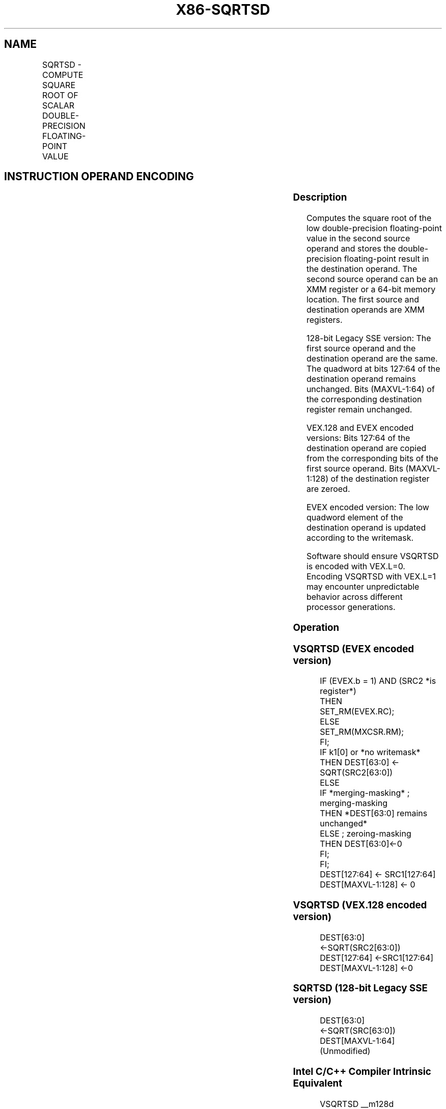 .nh
.TH "X86-SQRTSD" "7" "May 2019" "TTMO" "Intel x86-64 ISA Manual"
.SH NAME
SQRTSD - COMPUTE SQUARE ROOT OF SCALAR DOUBLE-PRECISION FLOATING-POINT VALUE
.TS
allbox;
l l l l l 
l l l l l .
\fB\fCOpcode/Instruction\fR	\fB\fCOp / En\fR	\fB\fC64/32 bit Mode Support\fR	\fB\fCCPUID Feature Flag\fR	\fB\fCDescription\fR
T{
F2 0F 51/r SQRTSD xmm1,xmm2/m64
T}
	A	V/V	SSE2	T{
Computes square root of the low double\-precision floating\-point value in xmm2/m64 and stores the results in xmm1.
T}
T{
VEX.LIG.F2.0F.WIG 51/r VSQRTSD xmm1,xmm2, xmm3/m64
T}
	B	V/V	AVX	T{
Computes square root of the low double\-precision floating\-point value in xmm3/m64 and stores the results in xmm1. Also, upper double\-precision floating\-point value (bits
T}
[
127:64
]
) from xmm2 is copied to xmm1
[
127:64
]
\&.
T{
EVEX.LIG.F2.0F.W1 51/r VSQRTSD xmm1 {k1}{z}, xmm2, xmm3/m64{er}
T}
	C	V/V	AVX512F	T{
Computes square root of the low double\-precision floating\-point value in xmm3/m64 and stores the results in xmm1 under writemask k1. Also, upper double\-precision floating\-point value (bits
T}
[
127:64
]
) from xmm2 is copied to xmm1
[
127:64
]
\&.
.TE

.SH INSTRUCTION OPERAND ENCODING
.TS
allbox;
l l l l l l 
l l l l l l .
Op/En	Tuple Type	Operand 1	Operand 2	Operand 3	Operand 4
A	NA	ModRM:reg (w)	ModRM:r/m (r)	NA	NA
B	NA	ModRM:reg (w)	VEX.vvvv (r)	ModRM:r/m (r)	NA
C	Tuple1 Scalar	ModRM:reg (w)	EVEX.vvvv (r)	ModRM:r/m (r)	NA
.TE

.SS Description
.PP
Computes the square root of the low double\-precision floating\-point
value in the second source operand and stores the double\-precision
floating\-point result in the destination operand. The second source
operand can be an XMM register or a 64\-bit memory location. The first
source and destination operands are XMM registers.

.PP
128\-bit Legacy SSE version: The first source operand and the destination
operand are the same. The quadword at bits 127:64 of the destination
operand remains unchanged. Bits (MAXVL\-1:64) of the corresponding
destination register remain unchanged.

.PP
VEX.128 and EVEX encoded versions: Bits 127:64 of the destination
operand are copied from the corresponding bits of the first source
operand. Bits (MAXVL\-1:128) of the destination register are zeroed.

.PP
EVEX encoded version: The low quadword element of the destination
operand is updated according to the writemask.

.PP
Software should ensure VSQRTSD is encoded with VEX.L=0. Encoding VSQRTSD
with VEX.L=1 may encounter unpredictable behavior across different
processor generations.

.SS Operation
.SS VSQRTSD (EVEX encoded version)
.PP
.RS

.nf
IF (EVEX.b = 1) AND (SRC2 *is register*)
    THEN
        SET\_RM(EVEX.RC);
    ELSE
        SET\_RM(MXCSR.RM);
FI;
IF k1[0] or *no writemask*
    THEN DEST[63:0] ← SQRT(SRC2[63:0])
    ELSE
        IF *merging\-masking* ; merging\-masking
            THEN *DEST[63:0] remains unchanged*
            ELSE ; zeroing\-masking
                THEN DEST[63:0]←0
        FI;
FI;
DEST[127:64] ← SRC1[127:64]
DEST[MAXVL\-1:128] ← 0

.fi
.RE

.SS VSQRTSD (VEX.128 encoded version)
.PP
.RS

.nf
DEST[63:0] ←SQRT(SRC2[63:0])
DEST[127:64] ←SRC1[127:64]
DEST[MAXVL\-1:128] ←0

.fi
.RE

.SS SQRTSD (128\-bit Legacy SSE version)
.PP
.RS

.nf
DEST[63:0] ←SQRT(SRC[63:0])
DEST[MAXVL\-1:64] (Unmodified)

.fi
.RE

.SS Intel C/C++ Compiler Intrinsic Equivalent
.PP
.RS

.nf
VSQRTSD \_\_m128d \_mm\_sqrt\_round\_sd(\_\_m128d a, \_\_m128d b, int r);

VSQRTSD \_\_m128d \_mm\_mask\_sqrt\_round\_sd(\_\_m128d s, \_\_mmask8 k, \_\_m128d a, \_\_m128d b, int r);

VSQRTSD \_\_m128d \_mm\_maskz\_sqrt\_round\_sd(\_\_mmask8 k, \_\_m128d a, \_\_m128d b, int r);

SQRTSD \_\_m128d \_mm\_sqrt\_sd (\_\_m128d a, \_\_m128d b)

.fi
.RE

.SS SIMD Floating\-Point Exceptions
.PP
Invalid, Precision, Denormal

.SS Other Exceptions
.PP
Non\-EVEX\-encoded instruction, see Exceptions Type 3.

.PP
EVEX\-encoded instruction, see Exceptions Type E3.

.SH SEE ALSO
.PP
x86\-manpages(7) for a list of other x86\-64 man pages.

.SH COLOPHON
.PP
This UNOFFICIAL, mechanically\-separated, non\-verified reference is
provided for convenience, but it may be incomplete or broken in
various obvious or non\-obvious ways. Refer to Intel® 64 and IA\-32
Architectures Software Developer’s Manual for anything serious.

.br
This page is generated by scripts; therefore may contain visual or semantical bugs. Please report them (or better, fix them) on https://github.com/ttmo-O/x86-manpages.

.br
MIT licensed by TTMO 2020 (Turkish Unofficial Chamber of Reverse Engineers - https://ttmo.re).
